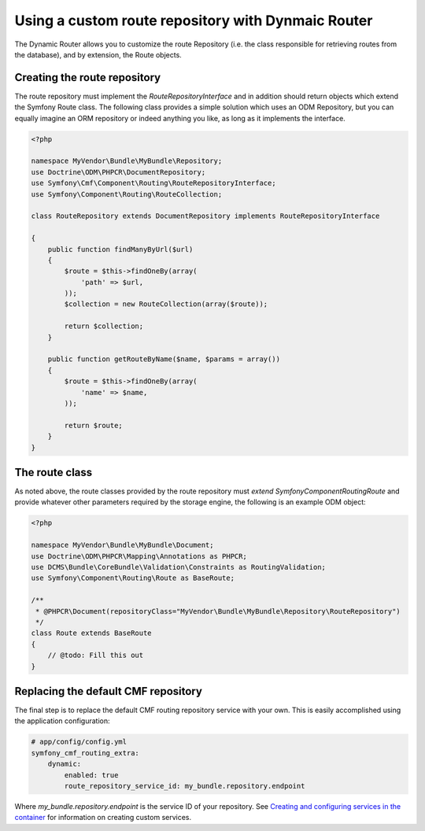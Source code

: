 Using a custom route repository with Dynmaic Router
===================================================

The Dynamic Router allows you to customize the route Repository (i.e. the class responsible for retrieving routes from the database), and by extension, the Route objects.

Creating the route repository
-----------------------------

The route repository must implement the `RouteRepositoryInterface` and in addition should return objects which extend the Symfony Route class. The following class provides a simple solution which uses an ODM Repository, but you can equally imagine an ORM repository or indeed anything you like, as long as it implements the interface.

.. code-block:: php

    <?php

    namespace MyVendor\Bundle\MyBundle\Repository;
    use Doctrine\ODM\PHPCR\DocumentRepository;
    use Symfony\Cmf\Component\Routing\RouteRepositoryInterface;
    use Symfony\Component\Routing\RouteCollection;

    class RouteRepository extends DocumentRepository implements RouteRepositoryInterface

    {
        public function findManyByUrl($url)
        {
            $route = $this->findOneBy(array(
                'path' => $url,
            ));
            $collection = new RouteCollection(array($route));

            return $collection;
        }

        public function getRouteByName($name, $params = array())
        {
            $route = $this->findOneBy(array(
                'name' => $name,
            ));

            return $route;
        }
    }

The route class
---------------

As noted above, the route classes provided by the route repository must  *extend* `Symfony\Component\Routing\Route` and provide whatever other parameters required by the storage engine, the following is an example ODM object:


.. code-block:: php

    <?php

    namespace MyVendor\Bundle\MyBundle\Document;
    use Doctrine\ODM\PHPCR\Mapping\Annotations as PHPCR;
    use DCMS\Bundle\CoreBundle\Validation\Constraints as RoutingValidation;
    use Symfony\Component\Routing\Route as BaseRoute;

    /**
     * @PHPCR\Document(repositoryClass="MyVendor\Bundle\MyBundle\Repository\RouteRepository")
     */
    class Route extends BaseRoute
    {
        // @todo: Fill this out
    }

Replacing the default CMF repository
------------------------------------

The final step is to replace the default CMF routing repository service with your own. This is easily accomplished using the application configuration:

.. code-block:: yaml

    # app/config/config.yml
    symfony_cmf_routing_extra:
        dynamic:
            enabled: true
            route_repository_service_id: my_bundle.repository.endpoint
   
Where `my_bundle.repository.endpoint` is the service ID of your repository. See `Creating and configuring services in the container <http://symfony.com/doc/current/book/service_container.html#creating-configuring-services-in-the-container/>`_ for information on creating custom services.
